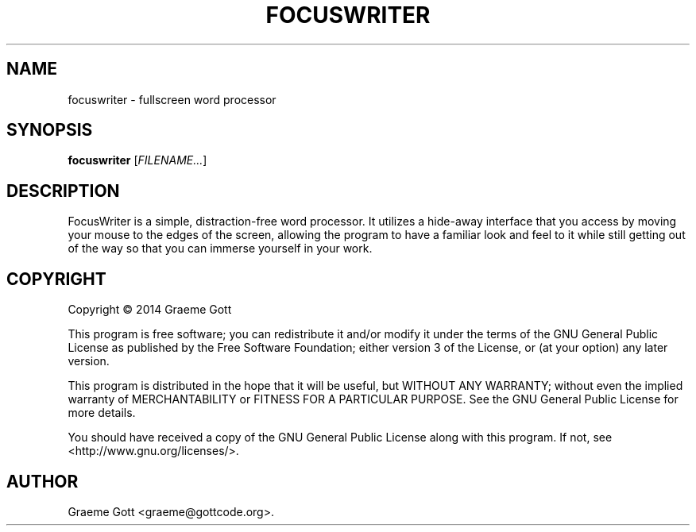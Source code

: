 .TH FOCUSWRITER "1" "March 2014"

.SH "NAME"
focuswriter \- fullscreen word processor

.SH "SYNOPSIS"
.B focuswriter
[\fIFILENAME...\fR]

.SH "DESCRIPTION"
FocusWriter is a simple, distraction-free word processor. It utilizes a
hide-away interface that you access by moving your mouse to the edges of
the screen, allowing the program to have a familiar look and feel to it
while still getting out of the way so that you can immerse yourself in
your work.

.SH "COPYRIGHT"
Copyright \(co 2014 Graeme Gott
.PP
This program is free software; you can redistribute it and/or modify
it under the terms of the GNU General Public License as published by
the Free Software Foundation; either version 3 of the License, or
(at your option) any later version.
.PP
This program is distributed in the hope that it will be useful,
but WITHOUT ANY WARRANTY; without even the implied warranty of
MERCHANTABILITY or FITNESS FOR A PARTICULAR PURPOSE. See the
GNU General Public License for more details.
.PP
You should have received a copy of the GNU General Public License
along with this program. If not, see <http://www.gnu.org/licenses/>.

.SH "AUTHOR"
Graeme Gott <graeme@gottcode.org>.
